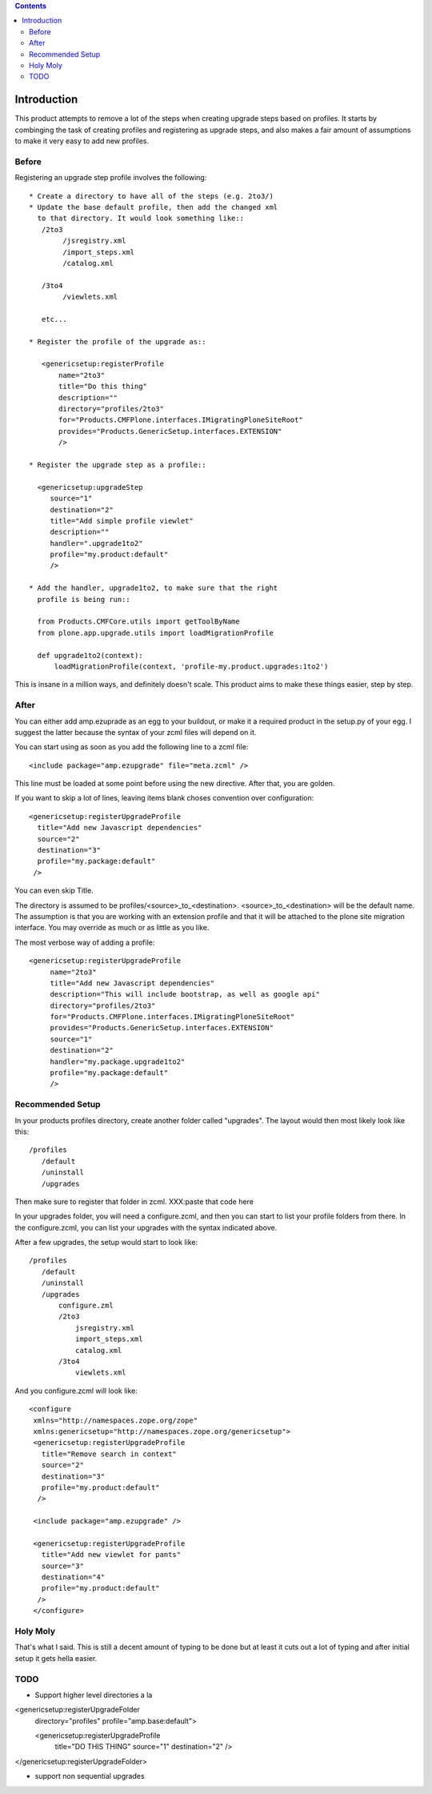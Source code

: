 .. contents::

Introduction
============
This product attempts to remove a lot of the steps when creating 
upgrade steps based on profiles. It starts by combinging the task 
of creating profiles and registering as upgrade steps, and also 
makes a fair amount of assumptions to make it very easy to add new 
profiles. 

Before
------
Registering an upgrade step profile involves the following::

 * Create a directory to have all of the steps (e.g. 2to3/)
 * Update the base default profile, then add the changed xml
   to that directory. It would look something like::
    /2to3
         /jsregistry.xml
         /import_steps.xml
         /catalog.xml

    /3to4   
         /viewlets.xml

    etc...

 * Register the profile of the upgrade as::
   
    <genericsetup:registerProfile
        name="2to3"
        title="Do this thing"
        description=""
        directory="profiles/2to3"
        for="Products.CMFPlone.interfaces.IMigratingPloneSiteRoot"
        provides="Products.GenericSetup.interfaces.EXTENSION"
        />

 * Register the upgrade step as a profile::
      
   <genericsetup:upgradeStep
      source="1"
      destination="2"
      title="Add simple profile viewlet"
      description=""
      handler=".upgrade1to2"
      profile="my.product:default"
      />
  
 * Add the handler, upgrade1to2, to make sure that the right
   profile is being run::

   from Products.CMFCore.utils import getToolByName
   from plone.app.upgrade.utils import loadMigrationProfile

   def upgrade1to2(context):
       loadMigrationProfile(context, 'profile-my.product.upgrades:1to2')

This is insane in a million ways, and definitely doesn't scale. This product
aims to make these things easier, step by step.

After
-----

You can either add amp.ezuprade as an egg to your buildout, or 
make it a required product in the setup.py of your egg. I suggest 
the latter because the syntax of your zcml files will depend on it.

You can start using as soon as you add the following line to a zcml 
file::

   <include package="amp.ezupgrade" file="meta.zcml" />

This line must be loaded at some point before using the new directive. 
After that, you are golden.

If you want to skip a lot of lines, leaving items blank choses 
convention over configuration::

    <genericsetup:registerUpgradeProfile
      title="Add new Javascript dependencies"
      source="2"
      destination="3"
      profile="my.package:default"
     />

You can even skip Title. 

The directory is assumed to  be profiles/<source>_to_<destination>.
<source>_to_<destination> will be the default name. The assumption 
is that you are working with an extension profile and that it will 
be attached to the plone site migration interface. You may override
as much or as little as you like.

The most verbose way of adding a profile::

   <genericsetup:registerUpgradeProfile
        name="2to3"
        title="Add new Javascript dependencies"
        description="This will include bootstrap, as well as google api"
        directory="profiles/2to3"
        for="Products.CMFPlone.interfaces.IMigratingPloneSiteRoot"
        provides="Products.GenericSetup.interfaces.EXTENSION"
        source="1"
        destination="2"
        handler="my.package.upgrade1to2"
        profile="my.package:default"
        />


Recommended Setup
-----------------
In your products profiles directory, create another folder called 
"upgrades". The layout would then most likely look like this::

    /profiles
       /default
       /uninstall
       /upgrades

Then make sure to register that folder in zcml.
XXX:paste that code here

In your upgrades folder, you will need a configure.zcml, and then 
you can start to list your profile folders from there.  In the 
configure.zcml, you can list your upgrades with the syntax indicated
above. 

After a few upgrades, the setup would start to look like::

    /profiles
       /default
       /uninstall
       /upgrades
           configure.zml
           /2to3
               jsregistry.xml
               import_steps.xml
               catalog.xml
           /3to4   
               viewlets.xml
          


And you configure.zcml will look like::

   <configure
    xmlns="http://namespaces.zope.org/zope"
    xmlns:genericsetup="http://namespaces.zope.org/genericsetup">  
    <genericsetup:registerUpgradeProfile
      title="Remove search in context"
      source="2"
      destination="3"
      profile="my.product:default"
     />

    <include package="amp.ezupgrade" />

    <genericsetup:registerUpgradeProfile
      title="Add new viewlet for pants"
      source="3"
      destination="4"
      profile="my.product:default"
     />
    </configure>


Holy Moly
---------
That's what I said. This is still a decent amount of typing to 
be done but at least it cuts out a lot of typing and after initial 
setup it gets hella easier.  


TODO
----
- Support higher level directories a la 

<genericsetup:registerUpgradeFolder
   directory="profiles"
   profile="amp.base:default">

   <genericsetup:registerUpgradeProfile
        title="DO THIS THING"
        source="1"
        destination="2"
        />
</genericsetup:registerUpgradeFolder>

- support non sequential upgrades

